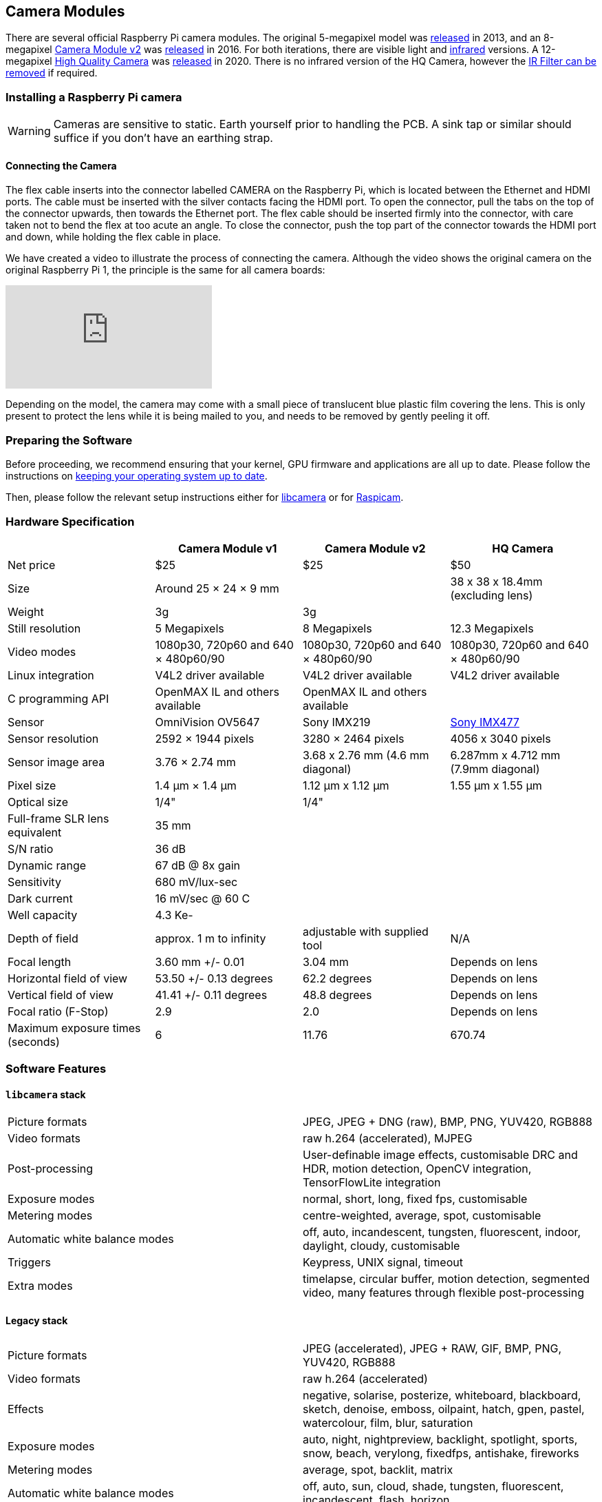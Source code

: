 == Camera Modules

There are several official Raspberry Pi camera modules. The original 5-megapixel model was https://www.raspberrypi.com/news/camera-board-available-for-sale/[released] in 2013, and an 8-megapixel https://www.raspberrypi.com/products/camera-module-v2/[Camera Module v2] was https://www.raspberrypi.com/news/new-8-megapixel-camera-board-sale-25/[released] in 2016. For both iterations, there are visible light and https://www.raspberrypi.com/products/pi-noir-camera-v2/[infrared] versions. A 12-megapixel https://www.raspberrypi.com/products/raspberry-pi-high-quality-camera/[High Quality Camera] was https://www.raspberrypi.com/news/new-product-raspberry-pi-high-quality-camera-on-sale-now-at-50/[released] in 2020. There is no infrared version of the HQ Camera, however the xref:camera.adoc#raspberry-pi-hq-camera-filter-removal[IR Filter can be removed] if required.

=== Installing a Raspberry Pi camera

WARNING: Cameras are sensitive to static. Earth yourself prior to handling the PCB. A sink tap or similar should suffice if you don't have an earthing strap.

==== Connecting the Camera

The flex cable inserts into the connector labelled CAMERA on the Raspberry Pi, which is located between the Ethernet and HDMI ports. The cable must be inserted with the silver contacts facing the HDMI port. To open the connector, pull the tabs on the top of the connector upwards, then towards the Ethernet port. The flex cable should be inserted firmly into the connector, with care taken not to bend the flex at too acute an angle. To close the connector, push the top part of the connector towards the HDMI port and down, while holding the flex cable in place.

We have created a video to illustrate the process of connecting the camera. Although the video shows the original camera on the original Raspberry Pi 1, the principle is the same for all camera boards:

video::GImeVqHQzsE[youtube]

Depending on the model, the camera may come with a small piece of translucent blue plastic film covering the lens. This is only present to protect the lens while it is being mailed to you, and needs to be removed by gently peeling it off.

=== Preparing the Software

Before proceeding, we recommend ensuring that your kernel, GPU firmware and applications are all up to date. Please follow the instructions on xref:../computers/os.adoc#using-apt[keeping your operating system up to date].

Then, please follow the relevant setup instructions either for xref:../computers/camera.adoc#getting-started[libcamera] or for xref:../computers/camera.adoc#enabling-the-camera[Raspicam].

=== Hardware Specification

|===
|  | Camera Module v1 | Camera Module v2 | HQ Camera

| Net price
| $25
| $25
| $50

| Size
| Around 25 × 24 × 9 mm
|
| 38 x 38 x 18.4mm (excluding lens)

| Weight
| 3g
| 3g
|

| Still resolution
| 5 Megapixels
| 8 Megapixels
| 12.3 Megapixels

| Video modes
| 1080p30, 720p60 and 640 × 480p60/90
| 1080p30, 720p60 and 640 × 480p60/90
| 1080p30, 720p60 and 640 × 480p60/90

| Linux integration
| V4L2 driver available
| V4L2 driver available
| V4L2 driver available

| C programming API
| OpenMAX IL and others available
| OpenMAX IL and others available
|

| Sensor
| OmniVision OV5647
| Sony IMX219
| https://www.sony-semicon.co.jp/products/common/pdf/IMX477-AACK_Flyer.pdf[Sony IMX477]

| Sensor resolution
| 2592 × 1944 pixels
| 3280 × 2464 pixels
| 4056 x 3040 pixels

| Sensor image area
| 3.76 × 2.74 mm
| 3.68 x 2.76 mm (4.6 mm diagonal)
| 6.287mm x 4.712 mm (7.9mm diagonal)

| Pixel size
| 1.4 µm × 1.4 µm
| 1.12 µm x 1.12 µm
| 1.55 µm x 1.55 µm

| Optical size
| 1/4"
| 1/4"
|

| Full-frame SLR lens equivalent
| 35 mm
|
|

| S/N ratio
| 36 dB
|
|

| Dynamic range
| 67 dB @ 8x gain
|
|

| Sensitivity
| 680 mV/lux-sec
|
|

| Dark current
| 16 mV/sec @ 60 C
|
|

| Well capacity
| 4.3 Ke-
|
|

| Depth of field
| approx. 1 m to infinity
| adjustable with supplied tool
| N/A

| Focal length
| 3.60 mm +/- 0.01
| 3.04 mm
| Depends on lens

| Horizontal field of view
| 53.50  +/- 0.13 degrees
| 62.2 degrees
| Depends on lens

| Vertical field of view
| 41.41 +/- 0.11 degrees
| 48.8 degrees
| Depends on lens

| Focal ratio (F-Stop)
| 2.9
| 2.0
| Depends on lens

| Maximum exposure times (seconds)
| 6
| 11.76
| 670.74

|===

=== Software Features

==== `libcamera` stack

[cols=2]
|===

| Picture formats
| JPEG, JPEG + DNG (raw), BMP, PNG, YUV420, RGB888

| Video formats
| raw h.264 (accelerated), MJPEG

| Post-processing
| User-definable image effects, customisable DRC and HDR, motion detection, OpenCV integration, TensorFlowLite integration

| Exposure modes
| normal, short, long, fixed fps, customisable

| Metering modes
| centre-weighted, average, spot, customisable

| Automatic white balance modes
| off, auto, incandescent, tungsten, fluorescent, indoor, daylight, cloudy, customisable

| Triggers
| Keypress, UNIX signal, timeout

| Extra modes
| timelapse, circular buffer, motion detection, segmented video, many features through flexible post-processing
|===

==== Legacy stack

[cols=2]
|===

| Picture formats
| JPEG (accelerated), JPEG + RAW, GIF, BMP, PNG, YUV420, RGB888

| Video formats
| raw h.264 (accelerated)

| Effects
| negative, solarise, posterize, whiteboard, blackboard, sketch, denoise, emboss, oilpaint, hatch, gpen, pastel, watercolour, film, blur, saturation

| Exposure modes
| auto, night, nightpreview, backlight, spotlight, sports, snow, beach, verylong, fixedfps, antishake, fireworks

| Metering modes
| average, spot, backlit, matrix

| Automatic white balance modes
| off, auto, sun, cloud, shade, tungsten, fluorescent, incandescent, flash, horizon

| Triggers
| Keypress, UNIX signal, timeout

| Extra modes
| demo, burst/timelapse, circular buffer, video with motion vectors, segmented video, live preview on 3D models
|===

=== HQ Camera IR Filter Transmission

The HQ Camera uses a Hoya CM500 infrared filter. Its transmission characteristics are as represented in the following graph.

image::images/hoyacm500.png[CM500 Transmission Graph]

=== Mechanical Drawings

image:images/RPi-S5-conn.png[camera connector]

* Camera Module v2 https://datasheets.raspberrypi.com/camera/camera-v2-mechanical-drawing.pdf[PDF]
* HQ Camera Module https://datasheets.raspberrypi.com/hq-camera/hq-camera-mechanical-drawing.pdf[PDF]
* HQ Camera Module lens mount https://datasheets.raspberrypi.com/hq-camera/hq-camera-lensmount-drawing.pdf[PDF]

=== Schematics

* Camera Module v2 https://datasheets.raspberrypi.com/camera/camera-v2-schematics.pdf[PDF]
* HQ Camera Module https://datasheets.raspberrypi.com/hq-camera/hq-camera-schematics.pdf[PDF]

=== Raspberry Pi HQ Camera Filter Removal

The High Quality Camera contains an IR filter, which is used to reduce the camera's sensitivity to infrared light. This ensures that outdoor photos look more natural. However, some nature photography can be enhanced with the removal of this filter; the colours of sky, plants, and water can be affected by its removal. The camera can also be used without the filter for night vision in a location that is illuminated with infrared light.

WARNING: *This procedure cannot be reversed:* the adhesive that attaches the filter will not survive being lifted and replaced, and while the IR filter is about 1.1mm thick, it may crack when it is removed. *Removing it will void the warranty on the product*. Nevertheless, removing the filter will be desirable to some users.

To remove the filter:

. Work in a clean and dust-free environment, as the sensor will be exposed to the air.
image:images/rpi_hq_cam_sensor.jpg[camera sensor]
. Unscrew the two 1.5 mm hex lock keys on the underside of the main circuit board. Be careful not to let the washers roll away. There is a gasket of slightly sticky material between the housing and PCB which will require some force to separate.
image:images/rpi_hq_cam_gasket.jpg[camera gasket]
. Lift up the board and place it down on a very clean surface. Make sure the sensor does not touch the surface.
. Before completing the next step, read through all of the steps and decide whether you are willing to void your warranty. *Do not proceed* unless you are sure that you are willing to void your warranty.
. Turn the lens around so that it is "looking" upwards and place it on a table.
You may try some ways to weaken the adhesive, such as a little isopropyl alcohol and/or heat (~20-30 C). Using a pen top or similar soft plastic item, push down on the filter only at the very edges where the glass attaches to the aluminium - to minimise the risk of breaking the filter. The glue will break and the filter will detach from the lens mount.
image:images/rpi_hq_cam_ir_filter.jpg[camera ir filter]
. Given that changing lenses will expose the sensor, at this point you could affix a clear filter (for example, OHP plastic) to minimize the chance of dust entering the sensor cavity.
image:images/rpi_hq_cam_clear_filter.jpg[camera protective filter]
. Replace the main housing over the circuit board. Be sure to realign the housing with the gasket, which remains on the circuit board.
. The nylon washer prevents damage to the circuit board; apply this washer first. Next, fit the steel washer, which prevents damage to the nylon washer.
. Screw down the two hex lock keys. As long as the washers have been fitted in the correct order, they do not need to be screwed very tightly.
. Note that it is likely to be difficult or impossible to glue the filter back in place and return the device to functioning as a normal optical camera.
